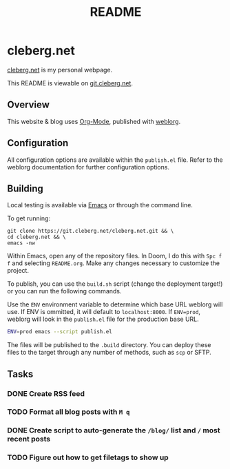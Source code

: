 #+title: README
#+description: Project README.

* cleberg.net

[[https://cleberg.net][cleberg.net]] is my personal webpage.

This README is viewable on [[https://git.cleberg.net/?p=cleberg.net.git;a=blob;f=README.org;h=155f4696a09503411730afc422b7fb49acbef8f3;hb=HEAD][git.cleberg.net]].

** Overview

This website & blog uses [[https://orgmode.org/][Org-Mode]], published with [[https://github.com/emacs-love/weblorg][weblorg]].

** Configuration

All configuration options are available within the =publish.el= file. Refer to
the weblorg documentation for further configuration options.

** Building

Local testing is available via [[https://www.gnu.org/software/emacs/][Emacs]] or through the command line.

To get running:

#+begin_src shell
git clone https://git.cleberg.net/cleberg.net.git && \
cd cleberg.net && \
emacs -nw
#+end_src

Within Emacs, open any of the repository files. In Doom, I do this with =Spc f
f= and selecting =README.org=. Make any changes necessary to customize the
project.

To publish, you can use the =build.sh= script (change the deployment target!) or
you can run the following commands.

Use the =ENV= environment variable to determine which base URL weblorg will use.
If ENV is ommitted, it will default to =localhost:8000=. If =ENV=prod=, weblorg
will look in the =publish.el= file for the production base URL.

#+begin_src sh
ENV=prod emacs --script publish.el
#+end_src

The files will be published to the =.build= directory. You can deploy these
files to the target through any number of methods, such as =scp= or SFTP.

** Tasks

*** DONE Create RSS feed
*** TODO Format all blog posts with =M q=
*** DONE Create script to auto-generate the =/blog/= list and =/= most recent posts
*** TODO Figure out how to get filetags to show up
